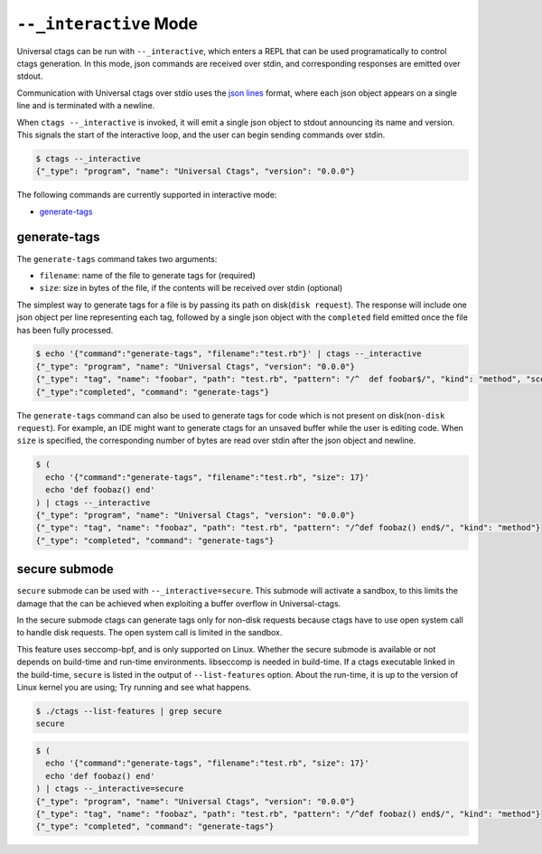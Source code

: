 .. _interactive-mode:

======================================================================
``--_interactive`` Mode
======================================================================

Universal ctags can be run with ``--_interactive``, which enters a REPL that
can be used programatically to control ctags generation. In this mode, json
commands are received over stdin, and corresponding responses are emitted over
stdout.

Communication with Universal ctags over stdio uses the `json lines`_ format, where each
json object appears on a single line and is terminated with a newline.

When ``ctags --_interactive`` is invoked, it will emit a single json object to stdout announcing
its name and version. This signals the start of the interactive loop, and the user can begin sending
commands over stdin.

.. code-block:: console

    $ ctags --_interactive
    {"_type": "program", "name": "Universal Ctags", "version": "0.0.0"}

The following commands are currently supported in interactive mode:

- generate-tags_

generate-tags
-------------

The ``generate-tags`` command takes two arguments:

- ``filename``: name of the file to generate tags for (required)
- ``size``: size in bytes of the file, if the contents will be received over stdin (optional)

The simplest way to generate tags for a file is by passing its path on disk(``disk request``). The response will include
one json object per line representing each tag, followed by a single json object with the ``completed``
field emitted once the file has been fully processed.

.. code-block:: console

    $ echo '{"command":"generate-tags", "filename":"test.rb"}' | ctags --_interactive
    {"_type": "program", "name": "Universal Ctags", "version": "0.0.0"}
    {"_type": "tag", "name": "foobar", "path": "test.rb", "pattern": "/^  def foobar$/", "kind": "method", "scope": "Test", "scopeKind": "class"}
    {"_type":"completed", "command": "generate-tags"}

The ``generate-tags`` command can also be used to generate tags for code which is not present on disk(``non-disk request``). For example,
an IDE might want to generate ctags for an unsaved buffer while the user is editing code. When ``size`` is specified,
the corresponding number of bytes are read over stdin after the json object and newline.

.. code-block:: console

    $ (
      echo '{"command":"generate-tags", "filename":"test.rb", "size": 17}'
      echo 'def foobaz() end'
    ) | ctags --_interactive
    {"_type": "program", "name": "Universal Ctags", "version": "0.0.0"}
    {"_type": "tag", "name": "foobaz", "path": "test.rb", "pattern": "/^def foobaz() end$/", "kind": "method"}
    {"_type": "completed", "command": "generate-tags"}

.. _json lines: http://jsonlines.org/

.. _secure-submode:

secure submode
--------------------------
..
	NOT REVIEWED YET

``secure`` submode can be used with ``--_interactive=secure``.  This
submode will activate a sandbox, to this limits the damage that the
can be achieved when exploiting a buffer overflow in Universal-ctags.

In the secure submode ctags can generate tags only for non-disk
requests because ctags have to use open system call to handle disk
requests. The open system call is limited in the sandbox.

This feature uses seccomp-bpf, and is only supported on Linux.
Whether the secure submode is available or not depends on build-time
and run-time environments. libseccomp is needed in build-time. If a
ctags executable linked in the build-time, ``secure`` is listed in the
output of ``--list-features`` option. About the run-time, it is up to
the version of Linux kernel you are using; Try running and see what
happens.

.. code-block:: console

	$ ./ctags --list-features | grep secure
	secure		

.. code-block:: console

    $ (
      echo '{"command":"generate-tags", "filename":"test.rb", "size": 17}'
      echo 'def foobaz() end'
    ) | ctags --_interactive=secure
    {"_type": "program", "name": "Universal Ctags", "version": "0.0.0"}
    {"_type": "tag", "name": "foobaz", "path": "test.rb", "pattern": "/^def foobaz() end$/", "kind": "method"}
    {"_type": "completed", "command": "generate-tags"}
